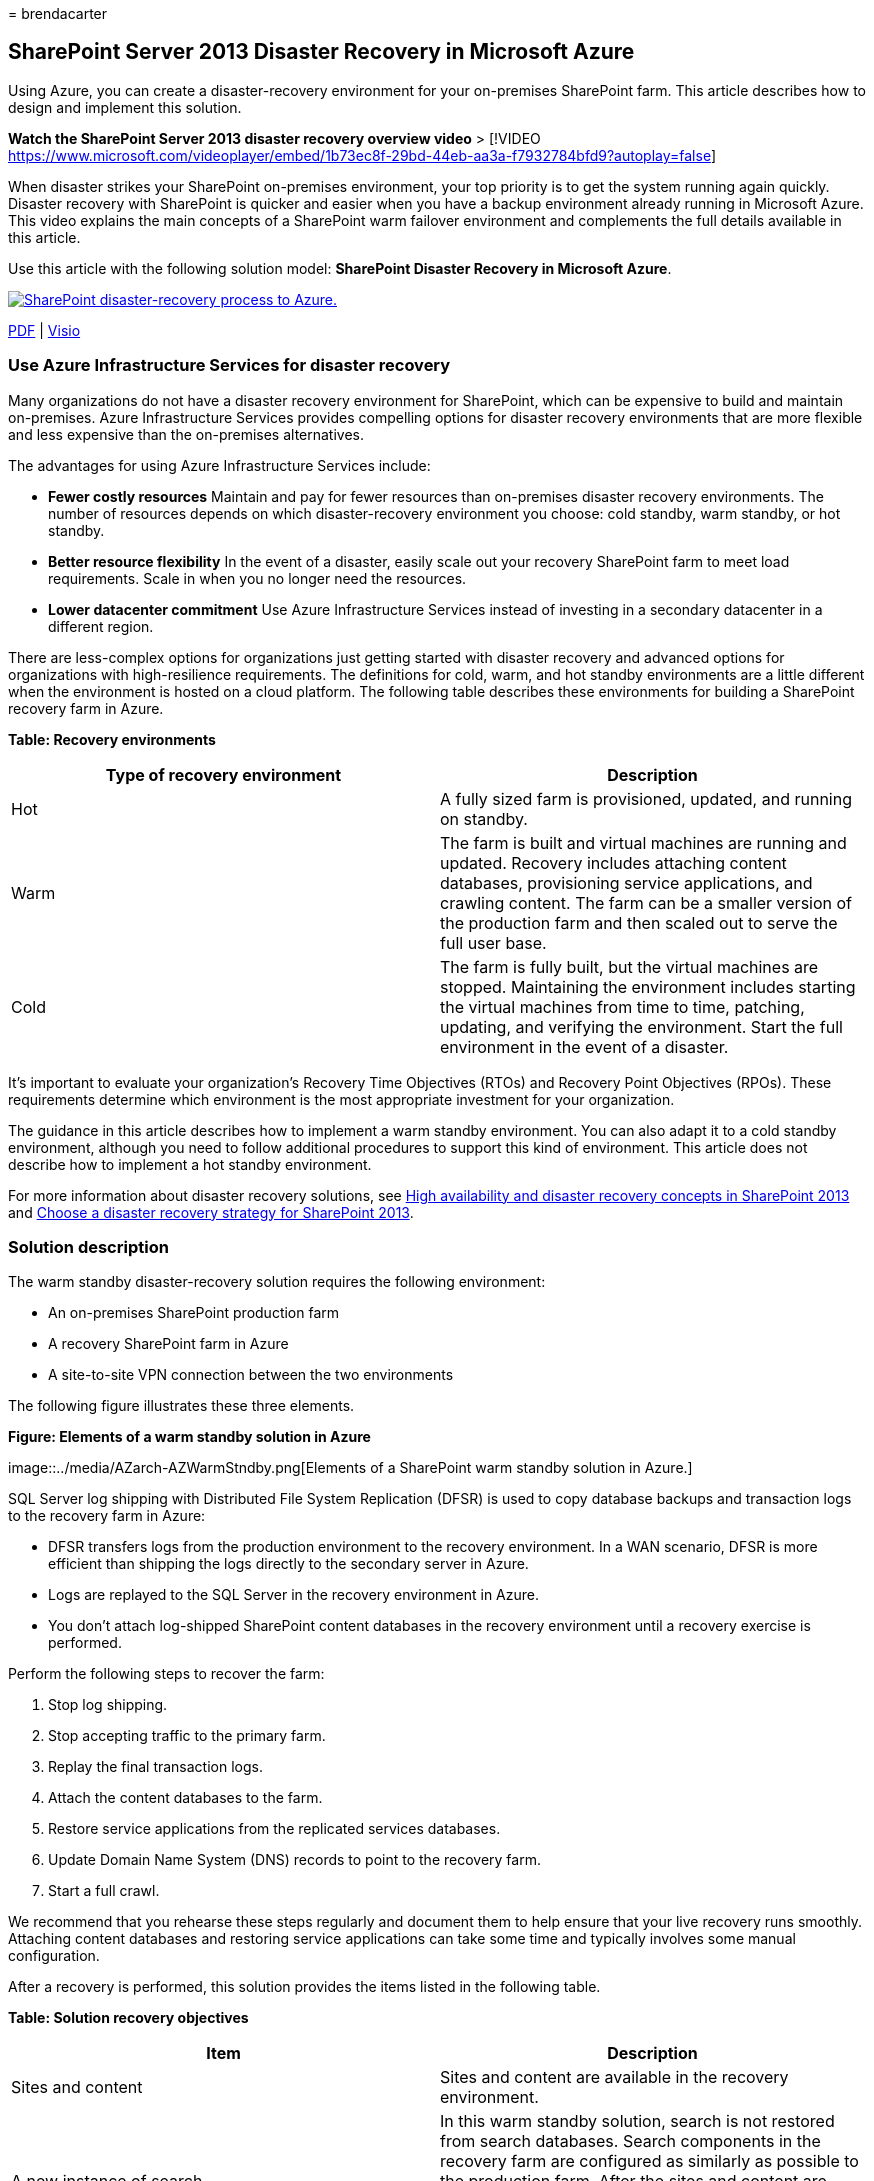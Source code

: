 = 
brendacarter

== SharePoint Server 2013 Disaster Recovery in Microsoft Azure

Using Azure, you can create a disaster-recovery environment for your
on-premises SharePoint farm. This article describes how to design and
implement this solution.

*Watch the SharePoint Server 2013 disaster recovery overview video* >
[!VIDEO
https://www.microsoft.com/videoplayer/embed/1b73ec8f-29bd-44eb-aa3a-f7932784bfd9?autoplay=false]

When disaster strikes your SharePoint on-premises environment, your top
priority is to get the system running again quickly. Disaster recovery
with SharePoint is quicker and easier when you have a backup environment
already running in Microsoft Azure. This video explains the main
concepts of a SharePoint warm failover environment and complements the
full details available in this article.

Use this article with the following solution model: *SharePoint Disaster
Recovery in Microsoft Azure*.

https://go.microsoft.com/fwlink/p/?LinkId=392555[image:../media/SP-DR-Azure.png[SharePoint
disaster-recovery process to Azure.]]

https://go.microsoft.com/fwlink/p/?LinkId=392555[PDF] |
https://go.microsoft.com/fwlink/p/?LinkId=392554[Visio]

=== Use Azure Infrastructure Services for disaster recovery

Many organizations do not have a disaster recovery environment for
SharePoint, which can be expensive to build and maintain on-premises.
Azure Infrastructure Services provides compelling options for disaster
recovery environments that are more flexible and less expensive than the
on-premises alternatives.

The advantages for using Azure Infrastructure Services include:

* *Fewer costly resources* Maintain and pay for fewer resources than
on-premises disaster recovery environments. The number of resources
depends on which disaster-recovery environment you choose: cold standby,
warm standby, or hot standby.
* *Better resource flexibility* In the event of a disaster, easily scale
out your recovery SharePoint farm to meet load requirements. Scale in
when you no longer need the resources.
* *Lower datacenter commitment* Use Azure Infrastructure Services
instead of investing in a secondary datacenter in a different region.

There are less-complex options for organizations just getting started
with disaster recovery and advanced options for organizations with
high-resilience requirements. The definitions for cold, warm, and hot
standby environments are a little different when the environment is
hosted on a cloud platform. The following table describes these
environments for building a SharePoint recovery farm in Azure.

*Table: Recovery environments*

[width="100%",cols="50%,50%",options="header",]
|===
|Type of recovery environment |Description
|Hot |A fully sized farm is provisioned, updated, and running on
standby.

|Warm |The farm is built and virtual machines are running and updated.
Recovery includes attaching content databases, provisioning service
applications, and crawling content. The farm can be a smaller version of
the production farm and then scaled out to serve the full user base.

|Cold |The farm is fully built, but the virtual machines are stopped.
Maintaining the environment includes starting the virtual machines from
time to time, patching, updating, and verifying the environment. Start
the full environment in the event of a disaster.
|===

It’s important to evaluate your organization’s Recovery Time Objectives
(RTOs) and Recovery Point Objectives (RPOs). These requirements
determine which environment is the most appropriate investment for your
organization.

The guidance in this article describes how to implement a warm standby
environment. You can also adapt it to a cold standby environment,
although you need to follow additional procedures to support this kind
of environment. This article does not describe how to implement a hot
standby environment.

For more information about disaster recovery solutions, see
link:/SharePoint/administration/high-availability-and-disaster-recovery-concepts[High
availability and disaster recovery concepts in SharePoint 2013] and
link:/SharePoint/administration/plan-for-disaster-recovery[Choose a
disaster recovery strategy for SharePoint 2013].

=== Solution description

The warm standby disaster-recovery solution requires the following
environment:

* An on-premises SharePoint production farm
* A recovery SharePoint farm in Azure
* A site-to-site VPN connection between the two environments

The following figure illustrates these three elements.

*Figure: Elements of a warm standby solution in Azure*

image::../media/AZarch-AZWarmStndby.png[Elements of a SharePoint warm
standby solution in Azure.]

SQL Server log shipping with Distributed File System Replication (DFSR)
is used to copy database backups and transaction logs to the recovery
farm in Azure:

* DFSR transfers logs from the production environment to the recovery
environment. In a WAN scenario, DFSR is more efficient than shipping the
logs directly to the secondary server in Azure.
* Logs are replayed to the SQL Server in the recovery environment in
Azure.
* You don’t attach log-shipped SharePoint content databases in the
recovery environment until a recovery exercise is performed.

Perform the following steps to recover the farm:

[arabic]
. Stop log shipping.
. Stop accepting traffic to the primary farm.
. Replay the final transaction logs.
. Attach the content databases to the farm.
. Restore service applications from the replicated services databases.
. Update Domain Name System (DNS) records to point to the recovery farm.
. Start a full crawl.

We recommend that you rehearse these steps regularly and document them
to help ensure that your live recovery runs smoothly. Attaching content
databases and restoring service applications can take some time and
typically involves some manual configuration.

After a recovery is performed, this solution provides the items listed
in the following table.

*Table: Solution recovery objectives*

[width="100%",cols="50%,50%",options="header",]
|===
|Item |Description
|Sites and content |Sites and content are available in the recovery
environment.

|A new instance of search |In this warm standby solution, search is not
restored from search databases. Search components in the recovery farm
are configured as similarly as possible to the production farm. After
the sites and content are restored, a full crawl is started to rebuild
the search index. You do not need to wait for the crawl to complete to
make the sites and content available.

|Services |Services that store data in databases are restored from the
log-shipped databases. Services that do not store data in databases are
simply started. Not all services with databases need to be restored. The
following services do not need to be restored from databases and can
simply be started after failover: Usage and Health Data Collection State
service Word automation Any other service that doesn’t use a database
|===

You can work with Microsoft Consulting Services (MCS) or a partner to
address more-complex recovery objectives. These are summarized in the
following table.

*Table: Other items that can be addressed by MCS or a partner*

[width="100%",cols="50%,50%",options="header",]
|===
|Item |Description
|Synchronizing custom farm solutions |Ideally, the recovery farm
configuration is identical to the production farm. You can work with a
consultant or partner to evaluate whether custom farm solutions are
replicated and whether the process is in place for keeping the two
environments synchronized.

|Connections to data sources on-premises |It might not be practical to
replicate connections to back-end data systems, such as backup domain
controller (BDC) connections and search content sources.

|Search restore scenarios |Because enterprise search deployments tend to
be fairly unique and complex, restoring search from databases requires a
greater investment. You can work with a consultant or partner to
identify and implement search restore scenarios that your organization
might require.
|===

The guidance provided in this article assumes that the on-premises farm
is already designed and deployed.

=== Detailed architecture

Ideally, the recovery farm configuration in Azure is identical to the
production farm on-premises, including the following:

* The same representation of server roles
* The same configuration of customizations
* The same configuration of search components

The environment in Azure can be a smaller version of the production
farm. If you plan to scale out the recovery farm after failover, it’s
important that each type of server role be initially represented.

Some configurations might not be practical to replicate in the failover
environment. Be sure to test the failover procedures and environment to
help ensure that the failover farm provides the expected service level.

This solution doesn’t prescribe a specific topology for a SharePoint
farm. The focus of this solution is to use Azure for the failover farm
and to implement log shipping and DFSR between the two environments.

==== Warm standby environments

In a warm standby environment, all virtual machines in the Azure
environment are running. The environment is ready for a failover
exercise or event.

The following figure illustrates a disaster recovery solution from an
on-premises SharePoint farm to an Azure-based SharePoint farm that is
configured as a warm standby environment.

*Figure: Topology and key elements of a production farm and a warm
standby recovery farm*

image::../media/AZarch-AZWarmStndby.png[Topology of a SharePoint farm
and a warm standby recovery farm.]

In this diagram:

* Two environments are illustrated side by side: the on-premises
SharePoint farm and the warm standby farm in Azure.
* Each environment includes a file share.
* Each farm includes four tiers. To achieve high availability, each tier
includes two servers or virtual machines that are configured identically
for a specific role, such as front-end services, distributed cache,
back-end services, and databases. It isn’t important in this
illustration to call out specific components. The two farms are
configured identically.
* The fourth tier is the database tier. Log shipping is used to copy
logs from the secondary database server in the on-premises environment
to the file share in the same environment.
* DFSR copies files from the file share in the on-premises environment
to the file share in the Azure environment.
* Log shipping replays the logs from the file share in the Azure
environment to the primary replica in the SQL Server AlwaysOn
availability group in the recovery environment.

==== Cold standby environments

In a cold standby environment, most of the SharePoint farm virtual
machines can be shut down. (We recommend occasionally starting the
virtual machines, such as every two weeks or once a month, so that each
virtual machine can sync with the domain.) The following virtual
machines in the Azure recovery environment must remain running to help
ensure continuous operations of log shipping and DFSR:

* The file share
* The primary database server
* At least one virtual machine running Windows Server Active Directory
Domain Services and DNS

The following figure shows an Azure failover environment in which the
file share virtual machine and the primary SharePoint database virtual
machine are running. All other SharePoint virtual machines are stopped.
The virtual machine that is running Windows Server Active Directory and
DNS is not shown.

*Figure: Cold standby recovery farm with running virtual machines*

image::../media/AZarch-AZColdStndby.png[Elements of a SharePoint cold
standby solution in Azure.]

After failover to a cold standby environment, all virtual machines are
started, and the method to achieve high availability of the database
servers must be configured, such as SQL Server AlwaysOn availability
groups.

If multiple storage groups are implemented (databases are spread across
more than one SQL Server high availability set), the primary database
for each storage group must be running to accept the logs associated
with its storage group.

==== Skills and experience

Multiple technologies are used in this disaster recovery solution. To
help ensure that these technologies interact as expected, each component
in the on-premises and Azure environment must be installed and
configured correctly. We recommend that the person or team who sets up
this solution have a strong working knowledge of and hands-on skills
with the technologies described in the following articles:

* link:/previous-versions/windows/it-pro/windows-server-2012-R2-and-2012/jj127250(v=ws.11)[Distributed
File System (DFS) Replication Services]
* link:/sql/sql-server/failover-clusters/windows/windows-server-failover-clustering-wsfc-with-sql-server[Windows
Server Failover Clustering (WSFC) with SQL Server]
* link:/sql/database-engine/availability-groups/windows/always-on-availability-groups-sql-server[AlwaysOn
Availability Groups (SQL Server)]
* link:/sql/relational-databases/backup-restore/back-up-and-restore-of-sql-server-databases[Back
Up and Restore of SQL Server Databases]
* link:/SharePoint/install/installation-and-configuration-overview[SharePoint
Server 2013 installation and farm deployment]
* link:/azure/[Microsoft Azure]

Finally, we recommend scripting skills that you can use to automate
tasks associated with these technologies. It’s possible to use the
available user interfaces to complete all the tasks described in this
solution. However, a manual approach can be time consuming and error
prone and delivers inconsistent results.

In addition to Windows PowerShell, there are also Windows PowerShell
libraries for SQL Server, SharePoint Server, and Azure. Don’t forget
T-SQL, which can also help reduce the time to configure and maintain
your disaster-recovery environment.

=== Disaster recovery roadmap

image::../media/Azure-DRroadmap.png[Visual representation of the
SharePoint disaster-recovery roadmap.]

This roadmap assumes that you already have a SharePoint Server 2013 farm
deployed in production.

*Table: Roadmap for disaster recovery*

[width="100%",cols="50%,50%",options="header",]
|===
|Phase |Description
|Phase 1 |Design the disaster recovery environment.

|Phase 2 |Create the Azure virtual network and VPN connection.

|Phase 3 |Deploy Windows Active Directory and Domain Name Services to
the Azure virtual network.

|Phase 4 |Deploy the SharePoint recovery farm in Azure.

|Phase 5 |Set up DFSR between the farms.

|Phase 6 |Set up log shipping to the recovery farm.

|Phase 7 |Validate failover and recovery solutions. This includes the
following procedures and technologies: Stop log shipping. Restore the
backups. Crawl content. Recover services. Manage DNS records.
|===

=== Phase 1: Design the disaster recovery environment

Use the guidance in
link:microsoft-azure-architectures-for-sharepoint-2013.md[Microsoft
Azure Architectures for SharePoint 2013] to design the disaster-recovery
environment, including the SharePoint recovery farm. You can use the
graphics in the
https://go.microsoft.com/fwlink/p/?LinkId=392554[SharePoint Disaster
Recovery Solution in Azure] Visio file to start the design process. We
recommend that you design the entire environment before beginning any
work in the Azure environment.

In addition to the guidance provided in
link:microsoft-azure-architectures-for-sharepoint-2013.md[Microsoft
Azure Architectures for SharePoint 2013] for designing the virtual
network, VPN connection, Active Directory, and SharePoint farm, be sure
to add a file share role to the Azure environment.

To support log shipping in a disaster-recovery solution, a file share
virtual machine is added to the subnet where the database roles reside.
The file share also serves as the third node of a Node Majority for the
SQL Server AlwaysOn availability group. This is the recommended
configuration for a standard SharePoint farm that uses SQL Server
AlwaysOn availability groups.

____
[!NOTE] It is important to review the prerequisites for a database to
participate in a SQL Server AlwaysOn availability group. For more
information, see
link:/sql/database-engine/availability-groups/windows/prereqs-restrictions-recommendations-always-on-availability[Prerequisites&#44;
Restrictions&#44; and Recommendations for AlwaysOn Availability Groups].
____

*Figure: Placement of a file server used for a disaster recovery
solution*

image::../media/AZenv-FSforDFSRandWSFC.png[Shows a file share VM added
to the same cloud service that contains the SharePoint database server
roles.]

In this diagram, a file share virtual machine is added to the same
subnet in Azure that contains the database server roles. Do not add the
file share virtual machine to an availability set with other server
roles, such as the SQL Server roles.

If you are concerned about the high availability of the logs, consider
taking a different approach by using
link:/sql/relational-databases/backup-restore/sql-server-backup-and-restore-with-microsoft-azure-blob-storage-service[SQL
Server backup and restore with Azure Blob Storage Service]. This is a
new feature in Azure that saves logs directly to a blob storage URL.
This solution does not include guidance about using this feature.

When you design the recovery farm, keep in mind that a successful
disaster recovery environment accurately reflects the production farm
that you want to recover. The size of the recovery farm is not the most
important thing in the recovery farm’s design, deployment, and testing.
Farm scale varies from organization to organization based on business
requirements. It might be possible to use a scaled-down farm for a short
outage or until performance and capacity demands require you to scale
the farm.

Configure the recovery farm as identically as possible to the production
farm so that it meets your service level agreement (SLA) requirements
and provides the functionality that you need to support your business.
When you design the disaster recovery environment, also look at your
change management process for your production environment. We recommend
that you extend the change management process to the recovery
environment by updating the recovery environment at the same interval as
the production environment. As part of the change management process, we
recommend maintaining a detailed inventory of your farm configuration,
applications, and users.

=== Phase 2: Create the Azure virtual network and VPN connection

link:connect-an-on-premises-network-to-a-microsoft-azure-virtual-network.md[Connect
an on-premises network to a Microsoft Azure virtual network] shows you
how to plan and deploy the virtual network in Azure and how to create
the VPN connection. Follow the guidance in the topic to complete the
following procedures:

* Plan the private IP address space of the Virtual Network.
* Plan the routing infrastructure changes for the Virtual Network.
* Plan firewall rules for traffic to and from the on-premises VPN
device.
* Create the cross-premises virtual network in Azure.
* Configure routing between your on-premises network and the Virtual
Network.

=== Phase 3: Deploy Active Directory and Domain Name Services to the Azure virtual network

This phase includes deploying both Windows Server Active Directory and
DNS to the Virtual Network in a hybrid scenario as described in
link:microsoft-azure-architectures-for-sharepoint-2013.md[Microsoft
Azure Architectures for SharePoint 2013] and as illustrated in the
following figure.

*Figure: Hybrid Active Directory domain configuration*

image::../media/AZarch-HyADdomainConfig.png[Two virtual machines
deployed to the Azure virtual network and the SharePoint Farm subnet are
replica domain controllers and DNS servers.]

In the illustration, two virtual machines are deployed to the same
subnet. These virtual machines are each hosting two roles: Active
Directory and DNS.

Before deploying Active Directory in Azure, read
link:/windows-server/identity/ad-ds/introduction-to-active-directory-domain-services-ad-ds-virtualization-level-100[Guidelines
for Deploying Windows Server Active Directory on Azure Virtual
Machines]. These guidelines help you determine whether you need a
different architecture or different configuration settings for your
solution.

For detailed guidance on setting up a domain controller in Azure, see
link:/windows-server/identity/ad-ds/introduction-to-active-directory-domain-services-ad-ds-virtualization-level-100[Install
a Replica Active Directory Domain Controller in Azure Virtual Networks].

Before this phase, you didn’t deploy virtual machines to the Virtual
Network. The virtual machines for hosting Active Directory and DNS are
likely not the largest virtual machines you need for the solution.
Before you deploy these virtual machines, first create the largest
virtual machine that you plan to use in your Virtual Network. This helps
ensure that your solution lands on a tag in Azure that allows the
largest size you need. You do not need to configure this virtual machine
at this time. Simply create it, and set it aside. If you do not do this,
you might run into a limitation when you try to create larger virtual
machines later, which was an issue at the time this article was written.

=== Phase 4: Deploy the SharePoint recovery farm in Azure

Deploy the SharePoint farm in your Virtual Network according to your
design plans. It might be helpful to review
link:/previous-versions/azure/dn275958(v=azure.100)[Planning for
SharePoint 2013 on Azure Infrastructure Services] before you deploy
SharePoint roles in Azure.

Consider the following practices that we learned by building our proof
of concept environment:

* Create virtual machines by using the Azure portal or PowerShell.
* Azure and Hyper-V do not support dynamic memory. Be sure this is
factored into your performance and capacity plans.
* Restart virtual machines through the Azure interface, not from the
virtual machine logon itself. Using the Azure interface works better and
is more predictable.
* If you want to shut down a virtual machine to save costs, use the
Azure interface. If you shut down from the virtual machine logon,
charges continue to accrue.
* Use a naming convention for the virtual machines.
* Pay attention to which datacenter location the virtual machines are
being deployed.
* The automatic scaling feature in Azure is not supported for SharePoint
roles.
* Do not configure items in the farm that will be restored, such as site
collections.

=== Phase 5: Set up DFSR between the farms

To set up file replication by using DFSR, use the DNS Management
snap-in. However, before the DFSR setup, log on to your on-premises file
server and Azure file server and enable the service in Windows.

From the Server Manager Dashboard, complete the following steps:

* Configure the local server.
* Start the *Add Roles and Features Wizard*.
* Open the *File and Storage Services* node.
* Select *DFS Namespaces* and *DFS replication*.
* Click *Next* to finish the wizard steps.

The following table provides links to DFSR reference articles and blog
posts.

*Table: Reference articles for DFSR*

[width="100%",cols="50%,50%",options="header",]
|===
|Title |Description
|link:/previous-versions/windows/it-pro/windows-server-2008-R2-and-2008/cc770278(v=ws.11)[Replication]
|DFS Management TechNet topic with links for replication

|https://go.microsoft.com/fwlink/p/?LinkId=392737[DFS Replication:
Survival Guide] |Wiki with links to DFS information

|link:/previous-versions/windows/it-pro/windows-server-2003/cc773238(v=ws.10)[DFS
Replication: Frequently Asked Questions] |DFS Replication TechNet topic

|link:/archive/blogs/josebda/[Jose Barreto’s Blog] |Blog written by a
Principal Program Manager on the File Server team at Microsoft

|https://go.microsoft.com/fwlink/p/?LinkId=392740[The Storage Team at
Microsoft - File Cabinet Blog] |Blog about file services and storage
features in Windows Server
|===

=== Phase 6: Set up log shipping to the recovery farm

Log shipping is the critical component for setting up disaster recovery
in this environment. You can use log shipping to automatically send
transaction log files for databases from a primary database server
instance to a secondary database server instance. To set up log
shipping, see
link:/sharepoint/administration/configure-log-shipping[Configure log
shipping in SharePoint 2013].

____
[!IMPORTANT] Log shipping support in SharePoint Server is limited to
certain databases. For more information, see
link:/SharePoint/administration/supported-high-availability-and-disaster-recovery-options-for-sharepoint-databas[Supported
high availability and disaster recovery options for SharePoint databases
(SharePoint 2013)].
____

=== Phase 7: Validate failover and recovery

The goal of this final phase is to verify that the disaster recovery
solution works as planned. To do this, create a failover event that
shuts down the production farm and starts up the recovery farm as a
replacement. You can start a failover scenario manually or by using
scripts.

The first step is to stop incoming user requests for farm services or
content. You can do this by disabling DNS entries or by shutting down
the front-end web servers. After the farm is ``down,'' you can fail over
to the recovery farm.

==== Stop log shipping

You must stop log shipping before farm recovery. Stop log shipping on
the secondary server in Azure first, and then stop it on the primary
server on-premises. Use the following script to stop log shipping on the
secondary server first and then on the primary server. The database
names in the script might be different, depending on your environment.

....
-- This script removes log shipping from the server.
-- Commands must be executed on the secondary server first and then on the primary server.

SET NOCOUNT ON
DECLARE  @PriDB nvarchar(max)
,@SecDB nvarchar(250)
,@PriSrv nvarchar(250)
,@SecSrv nvarchar(250)

Set @PriDB= ''
SET @PriDB = UPPER(@PriDB)
SET @PriDB = REPLACE(@PriDB, ' ', '')
SET @PriDB = '''' + REPLACE(@PriDB, ',', ''', ''') + ''''

Set @SecDB = @PriDB

Exec ( 'Select  ''exec master..sp_delete_log_shipping_secondary_database '' + '''''''' + prm.primary_database +  ''''''''
from msdb.dbo.log_shipping_monitor_primary prm INNER JOIN msdb.dbo.log_shipping_primary_secondaries sec  ON  prm.primary_database=sec.secondary_database
where prm.primary_database in ( ' + @PriDB + ' )')

Exec ( 'Select  ''exec master..sp_delete_log_shipping_primary_secondary '' + '''''''' + prm.Primary_Database + '''''', '''''' + sec.Secondary_Server + '''''', '''''' + sec.Secondary_database + ''''''''
from msdb.dbo.log_shipping_monitor_primary prm INNER JOIN msdb.dbo.log_shipping_primary_secondaries sec  ON  prm.primary_database=sec.secondary_database
where prm.primary_database in ( ' + @PriDB + ' )')

Exec ( 'Select  ''exec master..sp_delete_log_shipping_primary_database '' + '''''''' + prm.primary_database +  ''''''''
from msdb.dbo.log_shipping_monitor_primary prm INNER JOIN msdb.dbo.log_shipping_primary_secondaries sec  ON  prm.primary_database=sec.secondary_database
where prm.primary_database in ( ' + @PriDB + ' )')

Exec ( 'Select  ''exec master..sp_delete_log_shipping_secondary_primary '' + '''''''' + prm.primary_server + '''''', '''''' + prm.primary_database +  ''''''''
from msdb.dbo.log_shipping_monitor_primary prm INNER JOIN msdb.dbo.log_shipping_primary_secondaries sec  ON  prm.primary_database=sec.secondary_database
where prm.primary_database in ( ' + @PriDB + ' )')
....

==== Restore the backups

Backups must be restored in the order in which they were created. Before
you can restore a particular transaction log backup, you must first
restore the following previous backups without rolling back uncommitted
transactions (that is, by using `WITH NORECOVERY`):

* The full database backup and the last differential backup - Restore
these backups, if any exist, taken before the particular transaction log
backup. Before the most recent full or differential database backup was
created, the database was using the full recovery model or bulk-logged
recovery model.
* All transaction log backups - Restore any transaction log backups
taken after the full database backup or the differential backup (if you
restore one) and before the particular transaction log backup. Log
backups must be applied in the sequence in which they were created,
without any gaps in the log chain.

To recover the content database on the secondary server so that the
sites render, remove all database connections before recovery. To
restore the database, run the following SQL statement.

[source,sql]
----
restore database WSS_Content with recovery
----

____
[!IMPORTANT] When you use T-SQL explicitly, specify either *WITH
NORECOVERY* or *WITH RECOVERY* in every RESTORE statement to eliminate
ambiguity—this is very important when writing scripts. After the full
and differential backups are restored, the transaction logs can be
restored in SQL Server Management Studio. Also, because log shipping is
already stopped, the content database is in a standby state, so you must
change the state to full access.
____

In SQL Server Management Studio, right-click the *WSS_Content* database,
point to *Tasks* > *Restore*, and then click *Transaction Log* (if you
have not restored the full backup, this is not available). For more
information,
seelink:/sql/relational-databases/backup-restore/restore-a-transaction-log-backup-sql-server[Restore
a Transaction Log Backup (SQL Server)].

==== Crawl the content source

You must start a full crawl for each content source to restore the
Search Service. Note that you lose some analytics information from the
on-premises farm, such as search recommendations. Before you start the
full crawls, use the Windows PowerShell cmdlet
*Restore-SPEnterpriseSearchServiceApplication* and specify the
log-shipped and replicated Search Administration database,
*Search_Service___DB__<GUID>*. This cmdlet gives the search
configuration, schema, managed properties, rules, and sources and
creates a default set of the other components.

To start a full crawl, complete the following steps:

[arabic]
. In the SharePoint 2013 Central Administration, go to *Application
Management* > *Service Applications* > *Manage service applications*,
and then click the Search Service application that you want to crawl.
. On the *Search Administration* page, click *Content Sources*, point to
the content source that you want, click the arrow, and then click *Start
Full Crawl*.

==== Recover farm services

The following table shows how to recover services that have log-shipped
databases, the services that have databases but are not recommended to
restore with log shipping, and the services that do not have databases.

____
[!IMPORTANT] Restoring an on-premises SharePoint database into the Azure
environment will not recover any SharePoint services that you did not
already install in Azure manually.
____

*Table: Service application database reference*

[width="100%",cols="34%,33%,33%",options="header",]
|===
|Restore these services from log-shipped databases |These services have
databases, but we recommend that you start these services without
restoring their databases |These services do not store data in
databases; start these services after failover
|Machine Translation Service Managed Metadata Service Secure Store
Service User Profile. (Only the Profile and Social Tagging databases are
supported. The Synchronization database is not supported.) Microsoft
SharePoint Foundation Subscription Settings Service |Usage and Health
Data Collection State service Word automation |Excel Services
PerformancePoint Services PowerPoint Conversion Visio Graphics Service
Work Management
|===

The following example shows how to restore the Managed Metadata service
from a database.

This uses the existing Managed_Metadata_DB database. This database is
log shipped, but there is no active service application on the secondary
farm, so it needs to be connected after the service application is in
place.

First, use `New-SPMetadataServiceApplication`, and specify the
`DatabaseName` switch with the name of the restored database.

Next, configure the new Managed Metadata Service Application on the
secondary server, as follows:

* Name: Managed Metadata Service
* Database server: The database name from the shipped transaction log
* Database name: Managed_Metadata_DB
* Application pool: SharePoint Service Applications

==== Manage DNS records

You must manually create DNS records to point to your SharePoint farm.

In most cases where you have multiple front-end web servers, it makes
sense to take advantage of the Network Load Balancing feature in Windows
Server 2012 or a hardware load balancer to distribute requests among the
web-front-end servers in your farm. Network load balancing can also help
reduce risk by distributing requests to the other servers if one of your
web-front-end servers fails.

Typically, when you set up network load balancing, your cluster is
assigned a single IP address. You then create a DNS host record in the
DNS provider for your network that points to the cluster. (For this
project, we put a DNS server in Azure for resiliency in case of an
on-premises datacenter failure.) For instance, you can create a DNS
record, in DNS Manager in Active Directory, for example, called
`https://sharepoint.contoso.com`, that points to the IP address for your
load-balanced cluster.

For external access to your SharePoint farm, you can create a host
record on an external DNS server with the same URL that clients use on
your intranet (for example, `https://sharepoint.contoso.com`) that
points to an external IP address in your firewall. (A best practice,
using this example, is to set up split DNS so that the internal DNS
server is authoritative for `contoso.com` and routes requests directly
to the SharePoint farm cluster, rather than routing DNS requests to your
external DNS server.) You can then map the external IP address to the
internal IP address of your on-premises cluster so that clients find the
resources they are looking for.

From here, you might run into a couple of different disaster-recovery
scenarios:

*Example scenario: The on-premises SharePoint farm is unavailable
because of hardware failure in the on-premises SharePoint farm.* In this
case, after you have completed the steps for failover to the Azure
SharePoint farm, you can configure network load balancing on the
recovery SharePoint farm’s web-front-end servers, the same way you did
with the on-premises farm. You can then redirect the host record in your
internal DNS provider to point to the recovery farm’s cluster IP
address. Note that it can take some time before cached DNS records on
clients are refreshed and point to the recovery farm.

*Example scenario: The on-premises datacenter is lost completely.* This
scenario might occur due to a natural disaster, such as a fire or flood.
In this case, for an enterprise, you would likely have a secondary
datacenter hosted in another region as well as your Azure subnet that
has its own directory services and DNS. As in the previous disaster
scenario, you can redirect your internal and external DNS records to
point to the Azure SharePoint farm. Again, take note that DNS-record
propagation can take some time.

If you are using host-named site collections, as recommended in
link:/SharePoint/administration/host-named-site-collection-architecture-and-deployment[Host-named
site collection architecture and deployment (SharePoint 2013)], you
might have several site collections hosted by the same web application
in your SharePoint farm, with unique DNS names (for example,
`https://sales.contoso.com` and `https://marketing.contoso.com`). In
this case, you can create DNS records for each site collection that
point to your cluster IP address. After a request reaches your
SharePoint web-front-end servers, they handle routing each request to
the appropriate site collection.

=== Microsoft proof-of-concept environment

We designed and tested a proof-of-concept environment for this solution.
The design goal for our test environment was to deploy and recover a
SharePoint farm that we might find in a customer environment. We made
several assumptions, but we knew that the farm needed to provide all of
the out-of-the-box functionality without any customizations. The
topology was designed for high availability by using best practice
guidance from the field and product group.

The following table describes the Hyper-V virtual machines that we
created and configured for the on-premises test environment.

*Table: Virtual machines for on-premises test*

[width="100%",cols="34%,33%,33%",options="header",]
|===
|Server name |Role |Configuration
|DC1 |Domain controller with Active Directory. |Two processors From 512
MB through 4 GB of RAM 1 x 127-GB hard disk

|RRAS |Server configured with the Routing and Remote Access Service
(RRAS) role. |Two processors 2-8 GB of RAM 1 x 127-GB hard disk

|FS1 |File server with shares for backups and an end point for DFSR.
|Four processors 2-12 GB of RAM 1 x 127-GB hard disk 1 x 1-TB hard disk
(SAN) 1 x 750-GB hard disk

|SP-WFE1, SP-WFE2 |Front-end web servers. |Four processors 16 GB of RAM

|SP-APP1, SP-APP2, SP-APP3 |Application servers. |Four processors 2-16
GB of RAM

|SP-SQL-HA1, SP-SQL-HA2 |Database servers, configured with SQL Server
2012 AlwaysOn availability groups to provide high availability. This
configuration uses SP-SQL-HA1 and SP-SQL-HA2 as the primary and
secondary replicas. |Four processors 2-16 GB of RAM
|===

The following table describes drive configurations for the Hyper-V
virtual machines that we created and configured for the front-end web
and application servers for the on-premises test environment.

*Table: Virtual machine drive requirements for the Front End Web and
Application servers for the on-premises test*

[width="100%",cols="25%,25%,25%,25%",options="header",]
|===
|Drive letter |Size |Directory name |Path
|C |80 |System drive |<DriveLetter>:\Program Files\Microsoft SQL Server\

|E |80 |Log drive (40 GB) |<DriveLetter>:\Program Files\Microsoft SQL
Server\MSSQL10_50.MSSQLSERVER\MSSQL\DATA

|F |80 |Page (36 GB) |<DriveLetter>:\Program Files\Microsoft SQL
Server\MSSQL\DATA
|===

The following table describes drive configurations for the Hyper-V
virtual machines created and configured to serve as the on-premises
database servers. On the *Database Engine Configuration* page, access
the *Data Directories* tab to set and confirm the settings shown in the
following table.

*Table: Virtual machine drive requirements for the database server for
the on-premises test*

[width="100%",cols="25%,25%,25%,25%",options="header",]
|===
|Drive letter |Size |Directory name |Path
|C |80 |Data root directory |<DriveLetter>:\Program Files\Microsoft SQL
Server\

|E |500 |User database directory |<DriveLetter>:\Program Files\Microsoft
SQL Server\MSSQL10_50.MSSQLSERVER\MSSQL\DATA

|F |500 |User database log directory |<DriveLetter>:\Program
Files\Microsoft SQL Server\MSSQL10_50.MSSQLSERVER\MSSQL\DATA

|G |500 |Temp DB directory |<DriveLetter>:\Program Files\Microsoft SQL
Server\MSSQL10_50.MSSQLSERVER\MSSQL\DATA

|H |500 |Temp DB log directory |<DriveLetter>:\Program Files\Microsoft
SQL Server\MSSQL10_50.MSSQLSERVER\MSSQL\DATA
|===

==== Setting up the test environment

During the different deployment phases, the test team typically worked
on the on-premises architecture first and then on the corresponding
Azure environment. This reflects the general real-world cases where
in-house production farms are already running. What is even more
important is that you should know the current production workload,
capacity, and typical performance. In addition to building a disaster
recovery model that can meet business requirements, you should size the
recovery farm servers to deliver a minimum level of service. In a cold
or warm standby environment, a recovery farm is typically smaller than a
production farm. After the recovery farm is stable and in production,
the farm can be scaled up and out to meet workload requirements.

We deployed our test environment in the following three phases:

* Set up the hybrid infrastructure
* Provision the servers
* Deploy the SharePoint farms

===== Set up the hybrid infrastructure

This phase involved setting up a domain environment for the on-premises
farm and for the recovery farm in Azure. In addition to the normal tasks
associated with configuring Active Directory, the test team implemented
a routing solution and a VPN connection between the two environments.

===== Provision the servers

In addition to the farm servers, it was necessary to provision servers
for the domain controllers and configure a server to handle RRAS as well
as the site-to-site VPN. Two file servers were provisioned for the DFSR
service, and several client computers were provisioned for testers.

===== Deploy the SharePoint farms

The SharePoint farms were deployed in two stages in order to simplify
environment stabilization and troubleshooting, if required. During the
first stage, each farm was deployed on the minimum number of servers for
each tier of the topology to support the required functionality.

We created the database servers with SQL Server installed before
creating the SharePoint 2013 servers. Because this was a new deployment,
we created the availability groups before deploying SharePoint. We
created three groups based on MCS best practice guidance.

____
{empty}[!NOTE] Create placeholder databases so that you can create
availability groups before the SharePoint installation. For more
information, see
link:/SharePoint/administration/configure-an-alwayson-availability-group[Configure
SQL Server 2012 AlwaysOn Availability Groups for SharePoint 2013]
____

We created the farm and joined additional servers in the following
order:

* Provision SP-SQL-HA1 and SP-SQL-HA2.
* Configure AlwaysOn and create the three availability groups for the
farm.
* Provision SP-APP1 to host Central Administration.
* Provision SP-WFE1 and SP-WFE2 to host the distributed cache.

We used the _skipRegisterAsDistributedCachehost_ parameter when we ran
*psconfig.exe* at the command line. For more information, see
link:/sharepoint/administration/plan-for-feeds-and-the-distributed-cache-service[Plan
for feeds and the Distributed Cache service in SharePoint Server 2013].

We repeated the following steps in the recovery environment:

* Provision AZ-SQL-HA1 and AZ-SQL-HA2.
* Configure AlwaysOn and create the three availability groups for the
farm.
* Provision AZ-APP1 to host Central Administration.
* Provision AZ-WFE1 and AZ-WFE2 to host the distributed cache.

After we configured the distributed cache and added test users and test
content, we started stage two of the deployment. This required scaling
out the tiers and configuring the farm servers to support the
high-availability topology described in the farm architecture.

The following table describes the virtual machines, subnets, and
availability sets we set up for our recovery farm.

*Table: Recovery farm infrastructure*

[width="100%",cols="20%,20%,20%,20%,20%",options="header",]
|===
|Server name |Role |Configuration |Subnet |Availability set
|spDRAD |Domain controller with Active Directory |Two processors From
512 MB through 4 GB of RAM 1 x 127-GB hard disk |sp-ADservers |

|AZ-SP-FS |File server with shares for backups and an endpoint for DFSR
|A5 configuration: Two processors 14 GB of RAM 1 x 127-GB hard disk 1 x
135-GB hard disk 1 x 127-GB hard disk 1 x 150-GB hard disk
|sp-databaseservers |DATA_SET

|AZ-WFE1, AZ -WFE2 |Front End Web servers |A5 configuration: Two
processors 14 GB of RAM 1 x 127-GB hard disk |sp-webservers |WFE_SET

|AZ -APP1, AZ -APP2, AZ -APP3 |Application servers |A5 configuration:
Two processors 14 GB of RAM 1 x 127-GB hard disk |sp-applicationservers
|APP_SET

|AZ -SQL-HA1, AZ -SQL-HA2 |Database servers and primary and secondary
replicas for AlwaysOn availability groups |A5 configuration: Two
processors 14 GB of RAM |sp-databaseservers |DATA_SET
|===

==== Operations

After the test team stabilized the farm environments and completed
functional testing, they started the following operations tasks required
to configure the on-premises recovery environment:

* Configure full and differential backups.
* Configure DFSR on the file servers that transfer transaction logs
between the on-premises environment and the Azure environment.
* Configure log shipping on the primary database server.
* Stabilize, validate, and troubleshoot log shipping, as required. This
included identifying and documenting any behavior that might cause
issues, such as network latency, which would cause log shipping or DFSR
file synchronization failures.

==== Databases

Our failover tests involved the following databases:

* WSS_Content
* ManagedMetadata
* Profile DB
* Sync DB
* Social DB
* Content Type Hub (a database for a dedicated Content Type Syndication
Hub)

=== Troubleshooting tips

The section explains the problems we encountered during our testing and
their solutions.

==== Using the Term Store Management Tool caused the error, ``The Managed Metadata Store or Connection is currently not available.''

Ensure that the application pool account used by the web application has
the Read Access to Term Store permission.

==== Custom term sets are not available in the site collection

Check for a missing service application association between your content
site collection and your content type hub. In addition, under the
*Managed Metadata - <site collection name> Connection* properties
screen, make sure this option is enabled: *This service application is
the default storage location for column specific term sets.*

==== The Get-ADForest Windows PowerShell command generates the error, ``The term `Get-ADForest' is not recognized as the name of a cmdlet, function, script file, or operable program.''

When setting up user profiles, you need the Active Directory forest
name. In the Add Roles and Features Wizard, ensure that you have enabled
the Active Directory Module for Windows PowerShell (under the *Remote
Server Administration Tools>Role Administration Tools>AD DS and AD LDS
Tools* section). In addition, run the following commands before using
*Get-ADForest* to help ensure that your software dependencies are
loaded.

[source,powershell]
----
Import-Module ServerManager
Import-Module ActiveDirectory
----

==== Availability group creation fails at Starting the `AlwaysOn_health' XEvent session on `<server name>'

Ensure that both nodes of your failover cluster are in the Status ``Up''
and not ``Paused'' or ``Stopped''.

==== SQL Server log shipping job fails with access denied error trying to connect to the file share

Ensure that your SQL Server Agent is running under network credentials,
instead of the default credentials.

==== SQL Server log shipping job indicates success, but no files are copied

This happens because the default backup preference for an availability
group is *Prefer Secondary*. Ensure that you run the log shipping job
from the secondary server for the availability group instead of the
primary; otherwise, the job will fail silently.

==== Managed Metadata service (or other SharePoint service) fails to start automatically after installation

Services might take several minutes to start, depending on the
performance and current load of your SharePoint Server. Manually click
*Start* for the service and provide adequate time for startup while
occasionally refreshing the Services on Server screen to monitor its
status. In case the service remains stopped, enable SharePoint
diagnostic logging, attempt to start the service again, and then check
the log for errors. For more information, see
link:/sharepoint/administration/configure-diagnostic-logging[Configure
diagnostic logging in SharePoint 2013]

==== After changing DNS to the Azure failover environment, client browsers continue to use the old IP address for the SharePoint site

Your DNS change might not be visible to all clients immediately. On a
test client, perform the following command from an elevated command
prompt and attempt to access the site again.

[source,dos]
----
Ipconfig /flushdns
----

=== Additional resources

link:/sharepoint/administration/supported-high-availability-and-disaster-recovery-options-for-sharepoint-databas[Supported
high availability and disaster recovery options for SharePoint
databases]

link:/SharePoint/administration/configure-an-alwayson-availability-group[Configure
SQL Server 2012 AlwaysOn Availability Groups for SharePoint 2013]

=== See Also

link:../solutions/index.yml[Microsoft 365 solution and architecture
center]
